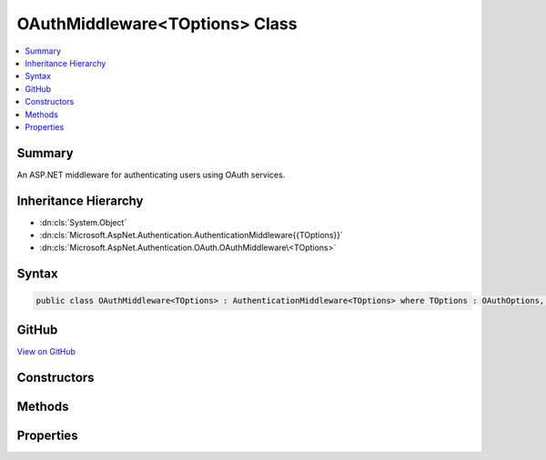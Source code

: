 

OAuthMiddleware<TOptions> Class
===============================



.. contents:: 
   :local:



Summary
-------

An ASP.NET middleware for authenticating users using OAuth services.





Inheritance Hierarchy
---------------------


* :dn:cls:`System.Object`
* :dn:cls:`Microsoft.AspNet.Authentication.AuthenticationMiddleware{{TOptions}}`
* :dn:cls:`Microsoft.AspNet.Authentication.OAuth.OAuthMiddleware\<TOptions>`








Syntax
------

.. code-block:: csharp

   public class OAuthMiddleware<TOptions> : AuthenticationMiddleware<TOptions> where TOptions : OAuthOptions, new ()





GitHub
------

`View on GitHub <https://github.com/aspnet/apidocs/blob/master/aspnet/security/src/Microsoft.AspNet.Authentication.OAuth/OAuthMiddleware.cs>`_





.. dn:class:: Microsoft.AspNet.Authentication.OAuth.OAuthMiddleware<TOptions>

Constructors
------------

.. dn:class:: Microsoft.AspNet.Authentication.OAuth.OAuthMiddleware<TOptions>
    :noindex:
    :hidden:

    
    .. dn:constructor:: Microsoft.AspNet.Authentication.OAuth.OAuthMiddleware<TOptions>.OAuthMiddleware(Microsoft.AspNet.Builder.RequestDelegate, Microsoft.AspNet.DataProtection.IDataProtectionProvider, Microsoft.Extensions.Logging.ILoggerFactory, Microsoft.Extensions.WebEncoders.IUrlEncoder, Microsoft.Extensions.OptionsModel.IOptions<Microsoft.AspNet.Authentication.SharedAuthenticationOptions>, TOptions)
    
        
    
        Initializes a new OAuthAuthenticationMiddleware\.
    
        
        
        
        :param next: The next middleware in the HTTP pipeline to invoke.
        
        :type next: Microsoft.AspNet.Builder.RequestDelegate
        
        
        :type dataProtectionProvider: Microsoft.AspNet.DataProtection.IDataProtectionProvider
        
        
        :type loggerFactory: Microsoft.Extensions.Logging.ILoggerFactory
        
        
        :type encoder: Microsoft.Extensions.WebEncoders.IUrlEncoder
        
        
        :type sharedOptions: Microsoft.Extensions.OptionsModel.IOptions{Microsoft.AspNet.Authentication.SharedAuthenticationOptions}
        
        
        :param options: Configuration options for the middleware.
        
        :type options: {TOptions}
    
        
        .. code-block:: csharp
    
           public OAuthMiddleware(RequestDelegate next, IDataProtectionProvider dataProtectionProvider, ILoggerFactory loggerFactory, IUrlEncoder encoder, IOptions<SharedAuthenticationOptions> sharedOptions, TOptions options)
    

Methods
-------

.. dn:class:: Microsoft.AspNet.Authentication.OAuth.OAuthMiddleware<TOptions>
    :noindex:
    :hidden:

    
    .. dn:method:: Microsoft.AspNet.Authentication.OAuth.OAuthMiddleware<TOptions>.CreateHandler()
    
        
    
        Provides the AuthenticationHandler object for processing authentication-related requests.
    
        
        :rtype: Microsoft.AspNet.Authentication.AuthenticationHandler{{TOptions}}
        :return: An <see cref="!:AuthenticationHandler" /> configured with the <see cref="T:Microsoft.AspNet.Authentication.OAuth.OAuthOptions" /> supplied to the constructor.
    
        
        .. code-block:: csharp
    
           protected override AuthenticationHandler<TOptions> CreateHandler()
    

Properties
----------

.. dn:class:: Microsoft.AspNet.Authentication.OAuth.OAuthMiddleware<TOptions>
    :noindex:
    :hidden:

    
    .. dn:property:: Microsoft.AspNet.Authentication.OAuth.OAuthMiddleware<TOptions>.Backchannel
    
        
        :rtype: System.Net.Http.HttpClient
    
        
        .. code-block:: csharp
    
           protected HttpClient Backchannel { get; }
    

